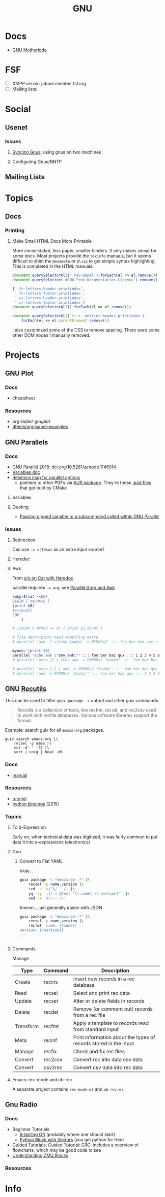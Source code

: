 :PROPERTIES:
:ID:       286b6d1b-362b-44fe-bb19-e0e78513d615
:END:
#+title: GNU

* Docs
+ [[https://www.gnu.org/manual/manual.html][GNU Motherlode]]

* FSF
+ [ ] XMPP server: jabber.member.fsf.org
+ [ ] Mailing lists:

* Social
** Usenet

*** Issues

**** [[https://www.emacswiki.org/emacs/GnusSync][Syncing Gnus]]: using gnus on two machines

**** Configuring Gnus/NNTP


** Mailing Lists

* Topics
** Docs
*** Printing
**** Make Small HTML Docs More Printable

More consolidated, less paper, smaller binders. It only makes sense for some
docs. Most projects provide the =texinfo= manuals, but it seems difficult to shim
the =@example= or =@lisp= to get simple syntax highlighting. This is completed in
the HTML manuals.

#+begin_src js
document.querySelectorAll('.nav-panel').forEach(el => el.remove())
document.querySelector('#GNU-Free-Documentation-License').remove()

['.fn-letters-header-printindex',
 '.fn-letters-footer-printindex',
 '.vr-letters-header-printindex',
 '.vr-letters-footer-printindex']
document.querySelectorAll().forEach(el => el.remove())

document.querySelectorAll('tr > .entries-header-printindex').
    forEach(el => el.parentElement.remove())
#+end_src

I also customized some of the CSS to remove spacing. There were some other DOM
nodes I manually removed.

* Projects

** GNU Plot

*** Docs
+ cheatsheet

*** Resources
+ [[Org-babel-gnuplot][org-babel-gnuplot]]
+ [[https://github.com/dfeich/org-babel-examples][dfeich/org-babel-examples]]

** GNU Parallels

*** Docs

+ [[https://doi.org/10.5281/zenodo.1146014][GNU Parallel 2018: doi.org/10.5281/zenodo.1146014]]
+ [[https://www.gnu.org/software/parallel/parallel.html#examples][Variables doc]]
+ [[https://www.gnu.org/software/parallel/parallel_options_map.pdf][Relations map for parallel options]]
  - pointers to other PDFs via [[https://aur.archlinux.org/cgit/aur.git/tree/parallel-skip-rst-pdf-generation.patch?h=parallel-git][AUR package]]. They're these [[https://git.savannah.gnu.org/cgit/parallel.git/tree/src][.pod files]] that
    get built by CMake

**** Variables

**** Quoting

+ [[https://superuser.com/questions/1674776/passing-a-piped-variable-to-a-sub-command-called-within-gnu-parallel][Passing pipped variable to a subcommand called within GNU Parallel]]

*** Issues



**** Redirection

Can use =-a <(fdsa)= as an extra input source?

**** Heredoc

**** Awk

From [[https://stackoverflow.com/a/21549836][s/o on Cat with Heredoc]]

parallel requires =-a arg=. see [[https://www.highonscience.com/blog/2021/03/21/parallel-grep/][Parallel Grep and Awk]]

#+begin_src sh
awkp=$(cat <<EOF
BEGIN { count=0 }
{print $0}
{++count}
EOF
    )

# (count % MYMOD == 0) { print $1 count }

# file descriptors need something extra
# parallel 'awk -f <(echo $awkp) -v MYMOD=2' ::: foo bar baz qux ::: 1 2 3 4 5 6

myawk='{print $0}'
parallel "echo awk \"$my_awk\"" ::: foo bar baz qux ::: 1 2 3 4 5 6
# parallel 'echo {} | echo awk -v MYMOD=2 "$awkp"' ::: foo bar baz qux ::: 1 2 3 4 5 6

# parallel 'echo {.} | awk -v MYMOD=2 "$awkp"' ::: foo bar baz qux ::: 1 2 3 4 5 6
# parallel "awk -v MYMOD=2 '$awkp'" ::: foo bar baz qux ::: 1 2 3 4 5 6

#+end_src

** GNU [[https://www.gnu.org/software/recutils/][Recutils]]

This can be used to filter =guix package -s= output and other guix commands.

#+begin_quote
Recutils is a collection of tools, like recfmt, recsel, and rec2csv used to work
with recfile databases. Various software libraries support the format.
#+end_quote

Example: search guix for all =emacs-org= packages.

#+begin_src shell
guix search emacs-org |\
    recsel -p name |\
    cut -d' ' -f2 |\
    sort | uniq | head -n5
#+end_src

#+RESULTS:
|                  |
| emacs-org        |
| emacs-org2web    |
| emacs-orgalist   |
| emacs-org-appear |

*** Docs
+ [[https://www.gnu.org/software/recutils/manual/][manual]]

*** Resources
+ [[https://gist.github.com/gmolveau/6be062d9b9005cf985cda98dabdf0baa][tutorial]]
+ [[https://github.com/maninya/python-recutils][python bindings]] (2015)

*** Topics

**** To S-Expression

Early on, when technical data was digitized, it was fairly common to put data it
into s-expressions (electronics)

**** Guix

***** Convert to Flat YAML

okay...

#+begin_src sh :results output
guix package -s "emacs-ob-.*" |\
    recsel -p name,version |\
    sed -e 's/^$/---/' |\
    yq -sy '.[] | @text "\(.name) \(.version)"' |\
    sed -e 's/--- //'
#+end_src

#+RESULTS:
: emacs-ob-sclang 0.1-1.cd3f3c8
: emacs-ob-restclient 0.02-3.1b021ce
: emacs-ob-ipython 20180224
: emacs-ob-go 0.02-0.2067ed5
: emacs-ob-erlang 20210321-1.a029c23
: emacs-ob-elm 0.0-0.d3a9fbc
: emacs-ob-async 1.0.0
: emacs-ob-asymptote 1.0
: ...

hmmm... just generally easier with JSON

#+begin_src sh
guix package -s "emacs-ob-.*" |\
    recsel -p name,version |\
    recfmt 'name: {{name}}
version: {{version}}
---
'
#+end_src

#+RESULTS:
| name:    | emacs-ob-sclang     |
| version: | 0.1-1.cd3f3c8       |
| ---      |                     |
| name:    | emacs-ob-restclient |
| version: | 0.02-3.1b021ce      |
| ---      |                     |
| name:    | emacs-ob-ipython    |
| version: | 20180224            |
| ---      |                     |
| name:    | emacs-ob-go         |
| version: | 0.02-0.2067ed5      |
| ---      |                     |
| name:    | emacs-ob-erlang     |
| version: | 20210321-1.a029c23  |
| ---      |                     |
| name:    | emacs-ob-elm        |
| version: | 0.0-0.d3a9fbc       |
| ---      |                     |
| name:    | emacs-ob-async      |
| version: | 1.0.0               |
| ---      |                     |
| name:    | emacs-ob-asymptote  |
| version: | 1.0                 |
| ---      |                     |


**** Commands

Manage

| Type      | Command | Description                                                      |
|-----------+---------+------------------------------------------------------------------|
| Create    | recins  | Insert new records in a rec database                             |
| Read      | recsel  | Select and print rec data                                        |
| Update    | recset  | Alter or delete fields in records                                |
| Delete    | recdel  | Remove (or comment out) records from a rec file                  |
|-----------+---------+------------------------------------------------------------------|
| Transform | recfmt  | Apply a template to records read from standard input             |
| Meta      | recinf  | Print information about the types of records stored in the input |
|-----------+---------+------------------------------------------------------------------|
| Manage    | recfix  | Check and fix rec files                                          |
| Convert   | rec2csv | Convert rec into data csv data                                   |
| Convert   | csv2rec | Convert csv data into rec data                                   |


**** Emacs: rec-mode and ob-rec

A separate project contains =rec-mode.el= and =ob-rec.el=.

** Gnu Radio
*** Docs

+ Beginner Tutorials:
  + [[https://wiki.gnuradio.org/index.php?title=InstallingGR][Installing GR]] (probably where one should start)
  + [[https://wiki.gnuradio.org/index.php?title=Python_Block_with_Vectors][Python Block with Vectors]] (you get python for free)
+ [[https://wiki.gnuradio.org/index.php?title=Category:Guided_Tutorials][Guided Tutorials]]: [[https://wiki.gnuradio.org/index.php?title=Guided_Tutorial_GRC#My_First_Flowgraph][Guided Tutorial: GRC]]: includes a overview of flowcharts,
  which may be good code to see
+ [[https://wiki.gnuradio.org/index.php/Understanding_ZMQ_Blocks][Understanding ZMQ Blocks]]

*** Resources


* Info
